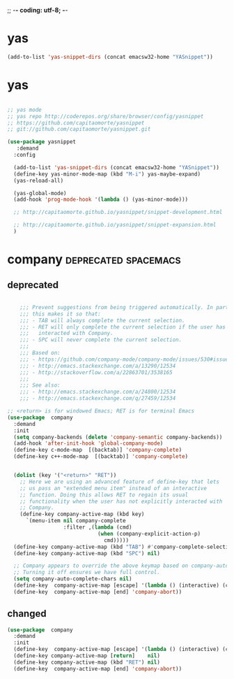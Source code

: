 ;; -*- coding: utf-8; -*-


* yas

#+BEGIN_SRC emacs-lisp
(add-to-list 'yas-snippet-dirs (concat emacsw32-home "YASnippet"))
#+END_SRC



* yas
    
#+BEGIN_SRC emacs-lisp

  ;; yas mode 
  ;; yas repo http://coderepos.org/share/browser/config/yasnippet
  ;; https://github.com/capitaomorte/yasnippet
  ;; git://github.com/capitaomorte/yasnippet.git

  (use-package yasnippet
     :demand
    :config 

    (add-to-list 'yas-snippet-dirs (concat emacsw32-home "YASnippet"))
    (define-key yas-minor-mode-map (kbd "M-i") yas-maybe-expand)    
    (yas-reload-all)

    (yas-global-mode)
    (add-hook 'prog-mode-hook '(lambda () (yas-minor-mode))) 

    ;; http://capitaomorte.github.io/yasnippet/snippet-development.html

    ;; http://capitaomorte.github.io/yasnippet/snippet-expansion.html
    )

#+END_SRC

* company                                             :deprecated:spacemacs:

** deprecated 
 #+BEGIN_SRC emacs-lisp :tangle no

       ;;; Prevent suggestions from being triggered automatically. In particular,
       ;;; this makes it so that:
       ;;; - TAB will always complete the current selection.
       ;;; - RET will only complete the current selection if the user has explicitly
       ;;;   interacted with Company.
       ;;; - SPC will never complete the current selection.
       ;;;
       ;;; Based on:
       ;;; - https://github.com/company-mode/company-mode/issues/530#issuecomment-226566961
       ;;; - http://emacs.stackexchange.com/a/13290/12534
       ;;; - http://stackoverflow.com/a/22863701/3538165
       ;;;
       ;;; See also:
       ;;; - http://emacs.stackexchange.com/a/24800/12534
       ;;; - http://emacs.stackexchange.com/q/27459/12534

   ;; <return> is for windowed Emacs; RET is for terminal Emacs
   (use-package  company
     :demand
     :init
     (setq company-backends (delete 'company-semantic company-backends))
     (add-hook 'after-init-hook 'global-company-mode)
     (define-key c-mode-map  [(backtab)] 'company-complete)
     (define-key c++-mode-map  [(backtab)] 'company-complete)


     (dolist (key '("<return>" "RET"))
       ;; Here we are using an advanced feature of define-key that lets
       ;; us pass an "extended menu item" instead of an interactive
       ;; function. Doing this allows RET to regain its usual
       ;; functionality when the user has not explicitly interacted with
       ;; Company.
       (define-key company-active-map (kbd key)
         `(menu-item nil company-complete
                     :filter ,(lambda (cmd)
                                (when (company-explicit-action-p)
                                  cmd)))))
     (define-key company-active-map (kbd "TAB") #'company-complete-selection)
     (define-key company-active-map (kbd "SPC") nil)

     ;; Company appears to override the above keymap based on company-auto-complete-chars.
     ;; Turning it off ensures we have full control.
     (setq company-auto-complete-chars nil)
     (define-key  company-active-map [escape] '(lambda () (interactive) (company-abort) (evil-normal-state)))
     (define-key  company-active-map [end] 'company-abort))

 #+END_SRC

 #+END_SRC

 #+RESULTS:

** changed
#+BEGIN_SRC emacs-lisp
  (use-package  company
    :demand
    :init
    (define-key  company-active-map [escape] '(lambda () (interactive) (company-abort) (evil-normal-state)))
    (define-key company-active-map [return]    nil)
    (define-key company-active-map (kbd "RET") nil)
    (define-key  company-active-map [end] 'company-abort))
#+END_SRC

#+RESULTS:
| lambda | nil | (interactive) | (company-abort) | (evil-normal-state) |
